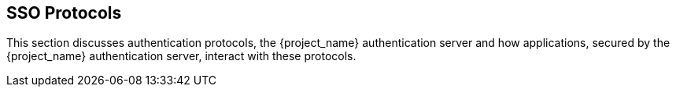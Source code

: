 
== SSO Protocols

This section discusses authentication protocols, the {project_name} authentication server and how applications, secured by the {project_name} authentication server, interact with these protocols.
